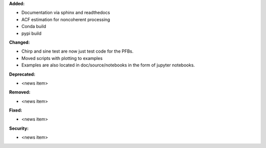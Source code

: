 **Added:**

* Documentation via sphinx and readthedocs
* ACF estimation for noncoherent processing
* Conda build
* pypi build


**Changed:**

* Chirp and sine test are now just test code for the PFBs.
* Moved scripts with plotting to examples
* Examples are also located in doc/source/notebooks in the form of jupyter notebooks.

**Deprecated:**

* <news item>

**Removed:**

* <news item>

**Fixed:**

* <news item>

**Security:**

* <news item>
